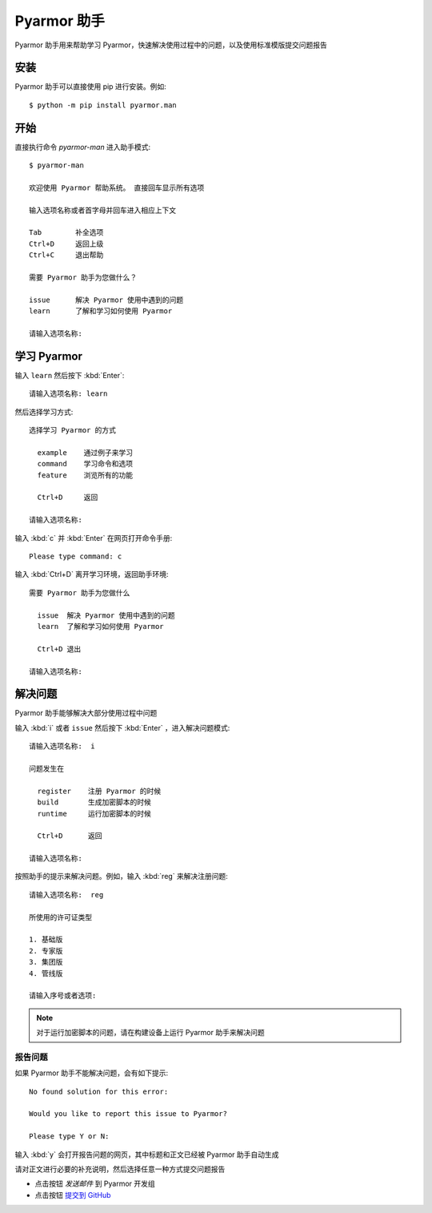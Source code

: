 ==============
 Pyarmor 助手
==============

Pyarmor 助手用来帮助学习 Pyarmor，快速解决使用过程中的问题，以及使用标准模版提交问题报告

安装
====

Pyarmor 助手可以直接使用 pip 进行安装。例如::

    $ python -m pip install pyarmor.man

开始
====

直接执行命令 `pyarmor-man` 进入助手模式::

    $ pyarmor-man

    欢迎使用 Pyarmor 帮助系统。 直接回车显示所有选项

    输入选项名称或者首字母并回车进入相应上下文

    Tab        补全选项
    Ctrl+D     返回上级
    Ctrl+C     退出帮助

    需要 Pyarmor 助手为您做什么？

    issue      解决 Pyarmor 使用中遇到的问题
    learn      了解和学习如何使用 Pyarmor

    请输入选项名称:

学习 Pyarmor
============

输入 ``learn`` 然后按下 :kbd:`Enter`::

    请输入选项名称: learn

然后选择学习方式::

    选择学习 Pyarmor 的方式

      example    通过例子来学习
      command    学习命令和选项
      feature    浏览所有的功能

      Ctrl+D     返回

    请输入选项名称:

输入 :kbd:`c` 并 :kbd:`Enter` 在网页打开命令手册::

    Please type command: c

输入 :kbd:`Ctrl+D` 离开学习环境，返回助手环境::

    需要 Pyarmor 助手为您做什么

      issue  解决 Pyarmor 使用中遇到的问题
      learn  了解和学习如何使用 Pyarmor

      Ctrl+D 退出

    请输入选项名称:

解决问题
========

Pyarmor 助手能够解决大部分使用过程中问题

输入 :kbd:`i` 或者 ``issue`` 然后按下 :kbd:`Enter` ，进入解决问题模式::

    请输入选项名称:  i

    问题发生在

      register    注册 Pyarmor 的时候
      build       生成加密脚本的时候
      runtime     运行加密脚本的时候

      Ctrl+D      返回

    请输入选项名称:

按照助手的提示来解决问题。例如，输入 :kbd:`reg` 来解决注册问题::

    请输入选项名称:  reg

    所使用的许可证类型

    1. 基础版
    2. 专家版
    3. 集团版
    4. 管线版

    请输入序号或者选项:

.. note::

   对于运行加密脚本的问题，请在构建设备上运行 Pyarmor 助手来解决问题

报告问题
--------

如果 Pyarmor 助手不能解决问题，会有如下提示::

    No found solution for this error:

    Would you like to report this issue to Pyarmor?

    Please type Y or N:

输入 :kbd:`y` 会打开报告问题的网页，其中标题和正文已经被 Pyarmor 助手自动生成

请对正文进行必要的补充说明，然后选择任意一种方式提交问题报告

- 点击按钮 `发送邮件` 到 Pyarmor 开发组
- 点击按钮 `提交到 GitHub`__

__ https://github.com/dashingsoft.com/pyarmor/issues
